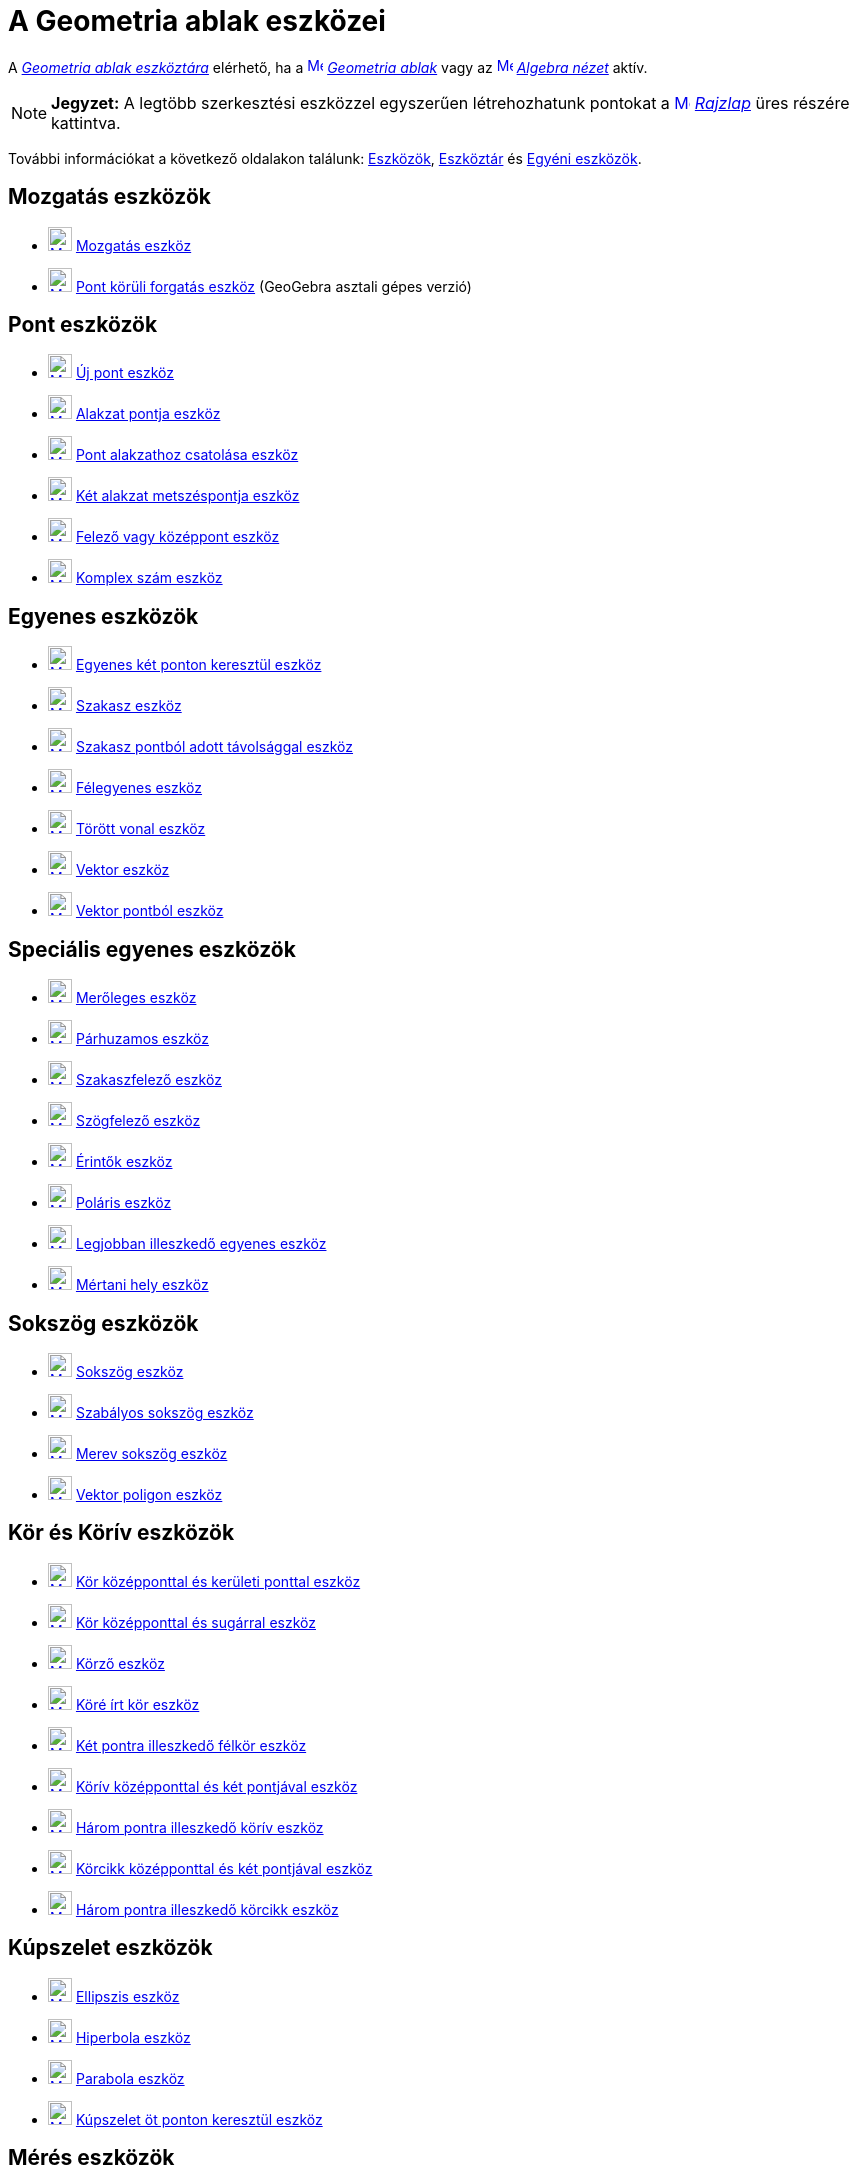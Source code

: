 = A Geometria ablak eszközei
:page-en: tools/Graphics_Tools
ifdef::env-github[:imagesdir: /hu/modules/ROOT/assets/images]

A xref:/Geometria_ablak.adoc[_Geometria ablak eszköztára_] elérhető, ha a
xref:/Graphics_View.adoc[image:16px-Menu_view_graphics.svg.png[Menu view graphics.svg,width=16,height=16]]
_xref:/Geometria_ablak.adoc[Geometria ablak]_ vagy az xref:/Algebra_View.adoc[image:16px-Menu_view_algebra.svg.png[Menu
view algebra.svg,width=16,height=16]] _xref:/Algebra_nézet.adoc[Algebra nézet]_ aktív.

[NOTE]
====

*Jegyzet:* A legtöbb szerkesztési eszközzel egyszerűen létrehozhatunk pontokat a
xref:/Graphics_View.adoc[image:16px-Menu_view_graphics.svg.png[Menu view graphics.svg,width=16,height=16]]
_xref:/Geometria_ablak.adoc[Rajzlap]_ üres részére kattintva.

====

További információkat a következő oldalakon találunk: xref:/EszközökHU.adoc[Eszközök], xref:/Eszköztár.adoc[Eszköztár]
és xref:/tools/Egyéni_eszközök.adoc[Egyéni eszközök].

== Mozgatás eszközök

* xref:/Move_Tool.adoc[image:24px-Mode_move.svg.png[Mode move.svg,width=24,height=24]]
xref:/tools/Mozgatás.adoc[Mozgatás eszköz]
* xref:/Move_around_Point_Tool.adoc[image:24px-Mode_moverotate.svg.png[Mode moverotate.svg,width=24,height=24]]
xref:/tools/Pont_körüli_forgatás.adoc[Pont körüli forgatás eszköz] (GeoGebra asztali gépes verzió)

== Pont eszközök

* xref:/Point_Tool.adoc[image:24px-Mode_point.svg.png[Mode point.svg,width=24,height=24]] xref:/tools/Új_pont.adoc[Új
pont eszköz]
* xref:/Point_on_Object_Tool.adoc[image:24px-Mode_pointonobject.svg.png[Mode pointonobject.svg,width=24,height=24]]
xref:/tools/Alakzat_pontja.adoc[Alakzat pontja eszköz]
* xref:/Attach_Detach_Point_Tool.adoc[image:24px-Mode_attachdetachpoint.svg.png[Mode
attachdetachpoint.svg,width=24,height=24]] xref:/tools/Pont_alakzathoz_csatolása.adoc[Pont alakzathoz csatolása eszköz]
* xref:/Intersect_Tool.adoc[image:24px-Mode_intersect.svg.png[Mode intersect.svg,width=24,height=24]]
xref:/tools/Két_alakzat_metszéspontja.adoc[Két alakzat metszéspontja eszköz]
* xref:/Midpoint_or_Center_Tool.adoc[image:24px-Mode_midpoint.svg.png[Mode midpoint.svg,width=24,height=24]]
xref:/tools/Felező_vagy_középpont.adoc[Felező vagy középpont eszköz]
* xref:/Complex_Number_Tool.adoc[image:24px-Mode_complexnumber.svg.png[Mode complexnumber.svg,width=24,height=24]]
xref:/tools/Komplex_szám.adoc[Komplex szám eszköz]

== Egyenes eszközök

* xref:/Line_Tool.adoc[image:24px-Mode_join.svg.png[Mode join.svg,width=24,height=24]]
xref:/tools/Egyenes_két_ponton_keresztül.adoc[Egyenes két ponton keresztül eszköz]
* xref:/Segment_Tool.adoc[image:24px-Mode_segment.svg.png[Mode segment.svg,width=24,height=24]]
xref:/tools/Szakasz.adoc[Szakasz eszköz]
* xref:/Segment_with_Given_Length_Tool.adoc[image:24px-Mode_segmentfixed.svg.png[Mode
segmentfixed.svg,width=24,height=24]] xref:/tools/Szakasz_pontból_adott_távolsággal.adoc[Szakasz pontból adott
távolsággal eszköz]
* xref:/Ray_Tool.adoc[image:24px-Mode_ray.svg.png[Mode ray.svg,width=24,height=24]]
xref:/tools/Félegyenes.adoc[Félegyenes eszköz]
* xref:/Polyline_Tool.adoc[image:24px-Mode_polyline.svg.png[Mode polyline.svg,width=24,height=24]]
xref:/tools/Törött_vonal.adoc[Törött vonal eszköz]
* xref:/Vector_Tool.adoc[image:24px-Mode_vector.svg.png[Mode vector.svg,width=24,height=24]]
xref:/tools/Vektor.adoc[Vektor eszköz]
* xref:/Vector_from_Point_Tool.adoc[image:24px-Mode_vectorfrompoint.svg.png[Mode
vectorfrompoint.svg,width=24,height=24]] xref:/tools/Vektor_pontból.adoc[Vektor pontból eszköz]

== Speciális egyenes eszközök

* xref:/Perpendicular_Line_Tool.adoc[image:24px-Mode_orthogonal.svg.png[Mode orthogonal.svg,width=24,height=24]]
xref:/tools/Merőleges.adoc[Merőleges eszköz]
* xref:/Parallel_Line_Tool.adoc[image:24px-Mode_parallel.svg.png[Mode parallel.svg,width=24,height=24]]
xref:/tools/Párhuzamos.adoc[Párhuzamos eszköz]
* xref:/Perpendicular_Bisector_Tool.adoc[image:24px-Mode_linebisector.svg.png[Mode linebisector.svg,width=24,height=24]]
xref:/tools/Szakaszfelező.adoc[Szakaszfelező eszköz]
* xref:/Angle_Bisector_Tool.adoc[image:24px-Mode_angularbisector.svg.png[Mode angularbisector.svg,width=24,height=24]]
xref:/tools/Szögfelező.adoc[Szögfelező eszköz]
* xref:/Tangents_Tool.adoc[image:24px-Mode_tangent.svg.png[Mode tangent.svg,width=24,height=24]]
xref:/tools/Érintők.adoc[Érintők eszköz]
* xref:/Polar_or_Diameter_Line_Tool.adoc[image:24px-Mode_polardiameter.svg.png[Mode
polardiameter.svg,width=24,height=24]] xref:/tools/Poláris.adoc[Poláris eszköz]
* xref:/Best_Fit_Line_Tool.adoc[image:24px-Mode_fitline.svg.png[Mode fitline.svg,width=24,height=24]]
xref:/tools/Legjobban_illeszkedő_egyenes.adoc[Legjobban illeszkedő egyenes eszköz]
* xref:/Locus_Tool.adoc[image:24px-Mode_locus.svg.png[Mode locus.svg,width=24,height=24]]
xref:/tools/Mértani_hely.adoc[Mértani hely eszköz]

== Sokszög eszközök

* xref:/Polygon_Tool.adoc[image:24px-Mode_polygon.svg.png[Mode polygon.svg,width=24,height=24]]
xref:/tools/Sokszög.adoc[Sokszög eszköz]
* xref:/Regular_Polygon_Tool.adoc[image:24px-Mode_regularpolygon.svg.png[Mode regularpolygon.svg,width=24,height=24]]
xref:/tools/Szabályos_sokszög.adoc[Szabályos sokszög eszköz]
* xref:/Rigid_Polygon_Tool.adoc[image:24px-Mode_rigidpolygon.svg.png[Mode rigidpolygon.svg,width=24,height=24]]
xref:/tools/Merev_sokszög.adoc[Merev sokszög eszköz]
* xref:/Vector_Polygon_Tool.adoc[image:24px-Mode_vectorpolygon.svg.png[Mode vectorpolygon.svg,width=24,height=24]]
xref:/tools/Vektor_poligon.adoc[Vektor poligon eszköz]

== Kör és Körív eszközök

* xref:/Circle_with_Center_through_Point_Tool.adoc[image:24px-Mode_circle2.svg.png[Mode circle2.svg,width=24,height=24]]
xref:/tools/Kör_középponttal_és_kerületi_ponttal.adoc[Kör középponttal és kerületi ponttal eszköz]
* xref:/Circle_with_Center_and_Radius_Tool.adoc[image:24px-Mode_circlepointradius.svg.png[Mode
circlepointradius.svg,width=24,height=24]] xref:/tools/Kör_középponttal_és_sugárral.adoc[Kör középponttal és sugárral
eszköz]
* xref:/Compass_Tool.adoc[image:24px-Mode_compasses.svg.png[Mode compasses.svg,width=24,height=24]]
xref:/tools/Körző.adoc[Körző eszköz]
* xref:/Circle_through_3_Points_Tool.adoc[image:24px-Mode_circle3.svg.png[Mode circle3.svg,width=24,height=24]]
xref:/tools/Köré_írt_kör.adoc[Köré írt kör eszköz]
* xref:/Semicircle_through_2_Points_Tool.adoc[image:24px-Mode_semicircle.svg.png[Mode
semicircle.svg,width=24,height=24]] xref:/tools/Két_pontra_illeszkedő_félkör.adoc[Két pontra illeszkedő félkör eszköz]
* xref:/Circular_Arc_Tool.adoc[image:24px-Mode_circlearc3.svg.png[Mode circlearc3.svg,width=24,height=24]]
xref:/tools/Körív_középponttal_és_két_pontjával.adoc[Körív középponttal és két pontjával eszköz]
* xref:/Circumcircular_Arc_Tool.adoc[image:24px-Mode_circumcirclearc3.svg.png[Mode
circumcirclearc3.svg,width=24,height=24]] xref:/tools/Három_pontra_illeszkedő_körív.adoc[Három pontra illeszkedő körív
eszköz]
* xref:/Circular_Sector_Tool.adoc[image:24px-Mode_circlesector3.svg.png[Mode circlesector3.svg,width=24,height=24]]
xref:/tools/Körcikk_középponttal_és_két_pontjával.adoc[Körcikk középponttal és két pontjával eszköz]
* xref:/Circumcircular_Sector_Tool.adoc[image:24px-Mode_circumcirclesector3.svg.png[Mode
circumcirclesector3.svg,width=24,height=24]] xref:/tools/Három_pontra_illeszkedő_körcikk.adoc[Három pontra illeszkedő
körcikk eszköz]

== Kúpszelet eszközök

* xref:/Ellipse_Tool.adoc[image:24px-Mode_ellipse3.svg.png[Mode ellipse3.svg,width=24,height=24]]
xref:/tools/Ellipszis.adoc[Ellipszis eszköz]
* xref:/Hyperbola_Tool.adoc[image:24px-Mode_hyperbola3.svg.png[Mode hyperbola3.svg,width=24,height=24]]
xref:/tools/Hiperbola.adoc[Hiperbola eszköz]
* xref:/Parabola_Tool.adoc[image:24px-Mode_parabola.svg.png[Mode parabola.svg,width=24,height=24]]
xref:/tools/Parabola.adoc[Parabola eszköz]
* xref:/Conic_through_5_Points_Tool.adoc[image:24px-Mode_conic5.svg.png[Mode conic5.svg,width=24,height=24]]
xref:/tools/Kúpszelet_öt_ponton_keresztül.adoc[Kúpszelet öt ponton keresztül eszköz]

== Mérés eszközök

* xref:/Angle_Tool.adoc[image:24px-Mode_angle.svg.png[Mode angle.svg,width=24,height=24]] xref:/tools/Szög.adoc[Szög
eszköz]
* xref:/Angle_with_Given_Size_Tool.adoc[image:24px-Mode_anglefixed.svg.png[Mode anglefixed.svg,width=24,height=24]]
xref:/tools/Szög_adott_mérettel.adoc[Szög adott mérettel eszköz]
* xref:/Distance_or_Length_Tool.adoc[image:24px-Mode_distance.svg.png[Mode distance.svg,width=24,height=24]]
xref:/tools/Távolság.adoc[Távolság eszköz]
* xref:/Area_Tool.adoc[image:24px-Mode_area.svg.png[Mode area.svg,width=24,height=24]] xref:/tools/Terület.adoc[Terület
eszköz]
* xref:/Slope_Tool.adoc[image:24px-Mode_slope.svg.png[Mode slope.svg,width=24,height=24]]
xref:/tools/Meredekség.adoc[Meredekség eszköz]
* xref:/Create_List_Tool.adoc[image:24px-Mode_createlist.svg.png[Mode createlist.svg,width=24,height=24]]
xref:/tools/Lista_létrehozása.adoc[Lista létrehozása eszköz]

== Transzformációs eszközök

* xref:/Reflect_about_Line_Tool.adoc[image:24px-Mode_mirroratline.svg.png[Mode mirroratline.svg,width=24,height=24]]
xref:/tools/Tengelyes_tükrözés.adoc[Tengelyes tükrözés eszköz]
* xref:/Reflect_about_Point_Tool.adoc[image:24px-Mode_mirroratpoint.svg.png[Mode mirroratpoint.svg,width=24,height=24]]
xref:/tools/Centrális_tükrözés.adoc[Centrális tükrözés eszköz]
* xref:/Reflect_about_Circle_Tool.adoc[image:24px-Mode_mirroratcircle.svg.png[Mode
mirroratcircle.svg,width=24,height=24]] xref:/tools/Inverzió.adoc[Inverzió eszköz]
* xref:/Rotate_around_Point_Tool.adoc[image:24px-Mode_rotatebyangle.svg.png[Mode rotatebyangle.svg,width=24,height=24]]
xref:/tools/Pont_körüli_forgatás.adoc[Pont körüli forgatás eszköz]
* xref:/Translate_by_Vector_Tool.adoc[image:24px-Mode_translatebyvector.svg.png[Mode
translatebyvector.svg,width=24,height=24]] xref:/tools/Alakzat_eltolása_vektorral.adoc[Alakzat eltolása vektorral
eszköz]
* xref:/Dilate_from_Point_Tool.adoc[image:24px-Mode_dilatefrompoint.svg.png[Mode
dilatefrompoint.svg,width=24,height=24]] xref:/tools/Centrális_nyújtás.adoc[Centrális nyújtás eszköz]

== Speciális alakzatok eszköz

* xref:/Text_Tool.adoc[image:24px-Mode_text.svg.png[Mode text.svg,width=24,height=24]]
xref:/tools/Szöveg_beszúrása.adoc[Szöveg beszúrása eszköz]
* xref:/Image_Tool.adoc[image:24px-Mode_image.svg.png[Mode image.svg,width=24,height=24]]
xref:/tools/Kép_beszúrása.adoc[Kép beszúrása eszköz]
* xref:/Pen_Tool.adoc[image:24px-Mode_pen.svg.png[Mode pen.svg,width=24,height=24]] xref:/tools/Ceruza.adoc[Ceruza
eszköz]
* xref:/Freehand_Shape_Tool.adoc[image:24px-Mode_freehandshape.svg.png[Mode freehandshape.svg,width=24,height=24]]
xref:/tools/Függvény_alakzat_rajzolása.adoc[Függvény, alakzat rajzolása eszköz]
* xref:/Relation_Tool.adoc[image:24px-Mode_relation.svg.png[Mode relation.svg,width=24,height=24]]
xref:/tools/Kapcsolat_két_alakzat_között.adoc[Kapcsolat két alakzat között eszköz]
* xref:/Function_Inspector_Tool.adoc[image:24px-Mode_functioninspector.svg.png[Mode
functioninspector.svg,width=24,height=24]] xref:/tools/Függvényvizsgálat.adoc[Függvényvizsgálat eszköz]

== Aktív alakzat eszközök

* xref:/Slider_Tool.adoc[image:24px-Mode_slider.svg.png[Mode slider.svg,width=24,height=24]]
xref:/tools/Csúszka.adoc[Csúszka eszköz]
* xref:/Check_Box_Tool.adoc[image:24px-Mode_showcheckbox.svg.png[Mode showcheckbox.svg,width=24,height=24]]
xref:/tools/Jelölőnégyzet_alakzatok_elrejtéséhez_és_megjelenítéséhez.adoc[Jelölőnégyzet alakzatok elrejtéséhez és
megjelenítéséhez eszköz]
* xref:/Button_Tool.adoc[image:24px-Mode_buttonaction.svg.png[Mode buttonaction.svg,width=24,height=24]]
xref:/tools/Gomb_beszúrása.adoc[Gomb beszúrása eszköz]
* xref:/Input_Box_Tool.adoc[image:24px-Mode_textfieldaction.svg.png[Mode textfieldaction.svg,width=24,height=24]]
xref:/tools/Beviteli_mező_beszúrása.adoc[Beviteli mező beszúrása eszköz]

== Általános eszközök

* xref:/Move_Graphics_View_Tool.adoc[image:24px-Mode_translateview.svg.png[Mode translateview.svg,width=24,height=24]]
xref:/tools/Rajzlap_mozgatása.adoc[Rajzlap mozgatása eszköz]
* xref:/Zoom_In_Tool.adoc[image:24px-Mode_zoomin.svg.png[Mode zoomin.svg,width=24,height=24]]
xref:/tools/Nagyítás.adoc[Nagyítás eszköz]
* xref:/Zoom_Out_Tool.adoc[image:24px-Mode_zoomout.svg.png[Mode zoomout.svg,width=24,height=24]]
xref:/tools/Kicsinyítés.adoc[Kicsinyítés eszköz]
* xref:/Show_Hide_Object_Tool.adoc[image:24px-Mode_showhideobject.svg.png[Mode showhideobject.svg,width=24,height=24]]
xref:/tools/Alakzat_mutatása_elrejtése.adoc[Alakzat mutatása / elrejtése eszköz]
* xref:/Show_Hide_Label_Tool.adoc[image:24px-Mode_showhidelabel.svg.png[Mode showhidelabel.svg,width=24,height=24]]
xref:/tools/Felirat_mutatása_elrejtése.adoc[Felirat mutatása / elrejtése eszköz]
* xref:/Copy_Visual_Style_Tool.adoc[image:24px-Mode_copyvisualstyle.svg.png[Mode
copyvisualstyle.svg,width=24,height=24]] xref:/tools/Vizuális_stílus_másolása.adoc[Vizuális stílus másolása eszköz]
* xref:/Delete_Tool.adoc[image:24px-Mode_delete.svg.png[Mode delete.svg,width=24,height=24]]
xref:/tools/Alakzatok_törlése.adoc[Alakzatok törlése eszköz]
